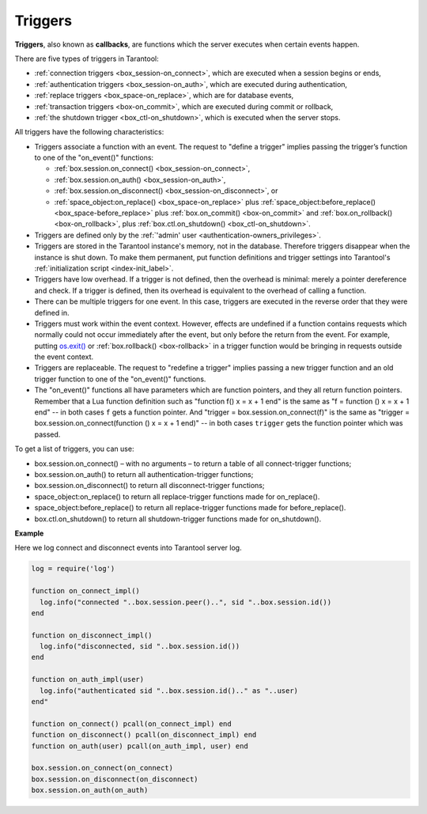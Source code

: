 .. _triggers:
.. _triggers-box_triggers:

================================================================================
Triggers
================================================================================

**Triggers**, also known as **callbacks**, are functions which the server
executes when certain events happen.

There are five types of triggers in Tarantool:

* :ref:`connection triggers <box_session-on_connect>`, which are executed
  when a session begins or ends,

* :ref:`authentication triggers <box_session-on_auth>`, which are
  executed during authentication,

* :ref:`replace triggers <box_space-on_replace>`, which are for database
  events,

* :ref:`transaction triggers <box-on_commit>`, which are executed
  during commit or rollback,

* :ref:`the shutdown trigger <box_ctl-on_shutdown>`, which is executed
  when the server stops.

All triggers have the following characteristics:

* Triggers associate a function with an event.
  The request to "define a trigger" implies passing the
  trigger’s function to one of the "on_event()" functions:

  * :ref:`box.session.on_connect() <box_session-on_connect>`,
  * :ref:`box.session.on_auth() <box_session-on_auth>`,
  * :ref:`box.session.on_disconnect() <box_session-on_disconnect>`, or
  * :ref:`space_object:on_replace() <box_space-on_replace>` plus
    :ref:`space_object:before_replace() <box_space-before_replace>` plus
    :ref:`box.on_commit() <box-on_commit>` and :ref:`box.on_rollback() <box-on_rollback>`, plus
    :ref:`box.ctl.on_shutdown() <box_ctl-on_shutdown>`.

* Triggers are defined only by the :ref:`'admin' user <authentication-owners_privileges>`.

* Triggers are stored in the Tarantool instance's memory, not in the database.
  Therefore triggers disappear when the instance is shut down.
  To make them permanent, put function definitions and trigger settings
  into Tarantool's :ref:`initialization script <index-init_label>`.

* Triggers have low overhead. If a trigger is not defined, then the overhead
  is minimal: merely a pointer dereference and check. If a trigger is defined,
  then its overhead is equivalent to the overhead of calling a function.

* There can be multiple triggers for one event. In this case, triggers are
  executed in the reverse order that they were defined in.

* Triggers must work within the event context. However, effects are undefined
  if a function contains requests which normally could not occur immediately
  after the event, but only before the return from the event. For example, putting
  `os.exit() <http://www.lua.org/manual/5.1/manual.html#pdf-os.exit>`_ or
  :ref:`box.rollback() <box-rollback>` in a trigger function would be
  bringing in requests outside the event context.

* Triggers are replaceable. The request to "redefine a trigger" implies
  passing a new trigger function and an old trigger function
  to one of the "on_event()" functions.

* The "on_event()" functions all have parameters which are function
  pointers, and they all return function pointers. Remember that a Lua
  function definition such as "function f() x = x + 1 end" is the same
  as "f = function () x = x + 1 end" -- in both cases ``f`` gets a function pointer.
  And "trigger = box.session.on_connect(f)" is the same as
  "trigger = box.session.on_connect(function () x = x + 1 end)" -- in both cases
  ``trigger`` gets the function pointer which was passed.

To get a list of triggers, you can use:

* box.session.on_connect() – with no arguments – to return a table of all connect-trigger functions;
* box.session.on_auth() to return all authentication-trigger functions;
* box.session.on_disconnect() to return all disconnect-trigger functions;
* space_object:on_replace() to return all replace-trigger functions made for on_replace().
* space_object:before_replace() to return all replace-trigger functions made for before_replace().
* box.ctl.on_shutdown() to return all shutdown-trigger functions made for on_shutdown().

**Example**

Here we log connect and disconnect events into Tarantool server log.

.. code-block:: lua_tarantool

   log = require('log')

   function on_connect_impl()
     log.info("connected "..box.session.peer()..", sid "..box.session.id())
   end

   function on_disconnect_impl()
     log.info("disconnected, sid "..box.session.id())
   end

   function on_auth_impl(user)
     log.info("authenticated sid "..box.session.id().." as "..user)
   end"

   function on_connect() pcall(on_connect_impl) end
   function on_disconnect() pcall(on_disconnect_impl) end
   function on_auth(user) pcall(on_auth_impl, user) end

   box.session.on_connect(on_connect)
   box.session.on_disconnect(on_disconnect)
   box.session.on_auth(on_auth)
